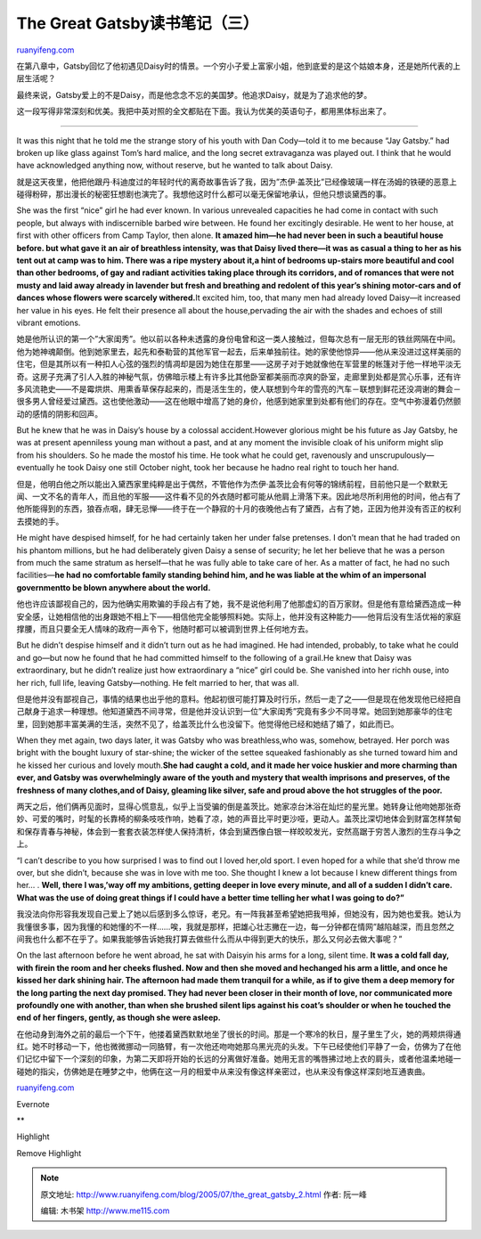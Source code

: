 .. _200507_the_great_gatsby_2:

The Great Gatsby读书笔记（三）
=================================================

`ruanyifeng.com <http://www.ruanyifeng.com/blog/2005/07/the_great_gatsby_2.html>`__

在第八章中，Gatsby回忆了他初遇见Daisy时的情景。一个穷小子爱上富家小姐，他到底爱的是这个姑娘本身，还是她所代表的上层生活呢？

最终来说，Gatsby爱上的不是Daisy，而是他念念不忘的美国梦。他追求Daisy，就是为了追求他的梦。

这一段写得非常深刻和优美。我把中英对照的全文都贴在下面。我认为优美的英语句子，都用黑体标出来了。


=====================================

It was this night that he told me the strange story of his youth with
Dan Cody—told it to me because “Jay Gatsby.” had broken up like glass
against Tom’s hard malice, and the long secret extravaganza was played
out. I think that he would have acknowledged anything now, without
reserve, but he wanted to talk about Daisy.

就是这天夜里，他把他跟丹·科迪度过的年轻时代的离奇故事告诉了我，因为”杰伊·盖茨比”已经像玻璃一样在汤姆的铁硬的恶意上碰得粉碎，那出漫长的秘密狂想剧也演完了。我想他这时什么都可以毫无保留地承认，但他只想谈黛西的事。

She was the first “nice” girl he had ever known. In various unrevealed
capacities he had come in contact with such people, but always with
indiscernible barbed wire between. He found her excitingly desirable. He
went to her house, at first with other officers from Camp Taylor, then
alone. **It amazed him—he had never been in such a beautiful house
before. but what gave it an air of breathless intensity, was that Daisy
lived there—it was as casual a thing to her as his tent out at camp was
to him. There was a ripe mystery about it,a hint of bedrooms up-stairs
more beautiful and cool than other bedrooms, of gay and radiant
activities taking place through its corridors, and of romances that were
not musty and laid away already in lavender but fresh and breathing and
redolent of this year’s shining motor-cars and of dances whose flowers
were scarcely withered.**\ It excited him, too, that many men had
already loved Daisy—it increased her value in his eyes. He felt their
presence all about the house,pervading the air with the shades and
echoes of still vibrant emotions.

她是他所认识的第一个”大家闺秀”。他以前以各种未透露的身份电曾和这一类人接触过，但每次总有一层无形的铁丝网隔在中间。他为她神魂颠倒。他到她家里去，起先和泰勒营的其他军官一起去，后来单独前往。她的家使他惊异——他从来没进过这样美丽的住宅，但是其所以有一种扣人心弦的强烈的情凋却是因为她住在那里——这房子对于她就像他在军营里的帐篷对于他一样地平淡无奇。这房子充满了引人入胜的神秘气氛，仿佛暗示楼上有许多比其他卧室都美丽而凉爽的卧室，走廊里到处都是赏心乐事，还有许多风流艳史——不是霉烘烘、用熏香草保存起来的，而是活生生的，使人联想到今年的雪亮的汽车－联想到鲜花还没凋谢的舞会－很多男人曾经爱过黛西。这也使他激动——这在他眼中增高了她的身价，他感到她家里到处都有他们的存在。空气中弥漫着仍然颤动的感情的阴影和回声。

But he knew that he was in Daisy’s house by a colossal accident.However
glorious might be his future as Jay Gatsby, he was at present apenniless
young man without a past, and at any moment the invisible cloak of his
uniform might slip from his shoulders. So he made the mostof his time.
He took what he could get, ravenously and unscrupulously—eventually he
took Daisy one still October night, took her because he hadno real right
to touch her hand.

但是，他明白他之所以能出入黛西家里纯粹是出于偶然，不管他作为杰伊·盖茨比会有何等的锦绣前程，目前他只是一个默默无闻、一文不名的青年人，而且他的军服——这件看不见的外衣随时都可能从他肩上滑落下来。因此地尽所利用他的时间，他占有了他所能得到的东西，狼吞点咽，肆无忌惮——终于在一个静寂的十月的夜晚他占有了黛西，占有了她，正因为他并没有否正的权利去摸她的手。

He might have despised himself, for he had certainly taken her under
false pretenses. I don’t mean that he had traded on his phantom
millions, but he had deliberately given Daisy a sense of security; he
let her believe that he was a person from much the same stratum as
herself—that he was fully able to take care of her. As a matter of fact,
he had no such facilities—\ **he had no comfortable family standing
behind him, and he was liable at the whim of an impersonal governmentto
be blown anywhere about the world.**

他也许应该鄙视自己的，因为他确实用欺骗的手段占有了她，我不是说他利用了他那虚幻的百万家财。但是他有意给黛西造成一种安全感，让她相信他的出身跟她不相上下——相信他完全能够照料她。实际上，他并没有这种能力——他背后没有生活优裕的家庭撑腰，而且只要全无人情味的政府一声令下，他随时都可以被调到世界上任何地方去。

But he didn’t despise himself and it didn’t turn out as he had imagined.
He had intended, probably, to take what he could and go—but now he found
that he had committed himself to the following of a grail.He knew that
Daisy was extraordinary, but he didn’t realize just how extraordinary a
“nice” girl could be. She vanished into her richh ouse, into her rich,
full life, leaving Gatsby—nothing. He felt married to her, that was all.

但是他并没有鄙视自己，事情的结果也出乎他的意料。他起初很可能打算及时行乐，然后一走了之——但是现在他发现他已经把自己献身于追求一种理想。他知道黛西不间寻常，但是他并没认识到一位”大家闺秀”究竟有多少不同寻常。她回到她那豪华的住宅里，回到她那丰富美满的生活，突然不见了，给盖茨比什么也没留下。他觉得他已经和她结了婚了，如此而已。

When they met again, two days later, it was Gatsby who was
breathless,who was, somehow, betrayed. Her porch was bright with the
bought luxury of star-shine; the wicker of the settee squeaked
fashionably as she turned toward him and he kissed her curious and
lovely mouth.\ **She had caught a cold, and it made her voice huskier
and more charming than ever, and Gatsby was overwhelmingly aware of the
youth and mystery that wealth imprisons and preserves, of the freshness
of many clothes,and of Daisy, gleaming like silver, safe and proud above
the hot struggles of the poor.**

两天之后，他们俩再见面时，显得心慌意乱，似乎上当受骗的倒是盖茨比。她家凉台沐浴在灿烂的星光里。她转身让他吻她那张奇妙、可爱的嘴时，时髦的长靠椅的柳条吱吱作响，她看了凉，她的声音比平时更沙哑，更动人。盖茨比深切地体会到财富怎样禁甸和保存青春与神秘，体会到一套套衣装怎样使人保持清析，体会到黛西像白银一样皎皎发光，安然高踞于穷苦人激烈的生存斗争之上。

“I can’t describe to you how surprised I was to find out I loved her,old
sport. I even hoped for a while that she’d throw me over, but she
didn’t, because she was in love with me too. She thought I knew a lot
because I knew different things from her… . **Well, there I was,’way off
my ambitions, getting deeper in love every minute, and all of a sudden I
didn’t care. What was the use of doing great things if I could have a
better time telling her what I was going to do?”**

我没法向你形容我发现自己爱上了她以后感到多么惊讶，老兄。有一阵我甚至希望她把我甩掉，但她没有，因为她也爱我。她认为我懂很多事，因为我懂的和她懂的不一样……唉，我就是那样，把雄心壮志撇在一边，每一分钟都在情网”越陷越深，而且忽然之间我也什么都不在乎了。如果我能够告诉她我打算去做些什么而从中得到更大的快乐，那么又何必去做大事呢？”

On the last afternoon before he went abroad, he sat with Daisyin his
arms for a long, silent time. **It was a cold fall day, with firein the
room and her cheeks flushed. Now and then she moved and hechanged his
arm a little, and once he kissed her dark shining hair. The afternoon
had made them tranquil for a while, as if to give them a deep memory for
the long parting the next day promised. They had never been closer in
their month of love, nor communicated more profoundly one with another,
than when she brushed silent lips against his coat’s shoulder or when he
touched the end of her fingers, gently, as though she were asleep.**

在他动身到海外之前的最后一个下午，他搂着黛西默默地坐了很长的时间。那是一个寒冷的秋日，屋子里生了火，她的两颊烘得通红。她不时移动一下，他也微微挪动一同胳臂，有一次他还吻吻她那乌黑光亮的头发。下午已经使他们平静了一会，仿佛为了在他们记忆中留下一个深刻的印象，为第二天即将开始的长远的分离做好准备。她用无言的嘴唇拂过地上衣的肩头，或者他温柔地碰一碰她的指尖，仿佛她是在睡梦之中，他俩在这一月的相爱中从来没有像这样亲密过，也从来没有像这样深刻地互通衷曲。

`ruanyifeng.com <http://www.ruanyifeng.com/blog/2005/07/the_great_gatsby_2.html>`__

Evernote

**

Highlight

Remove Highlight

.. note::
    原文地址: http://www.ruanyifeng.com/blog/2005/07/the_great_gatsby_2.html 
    作者: 阮一峰 

    编辑: 木书架 http://www.me115.com